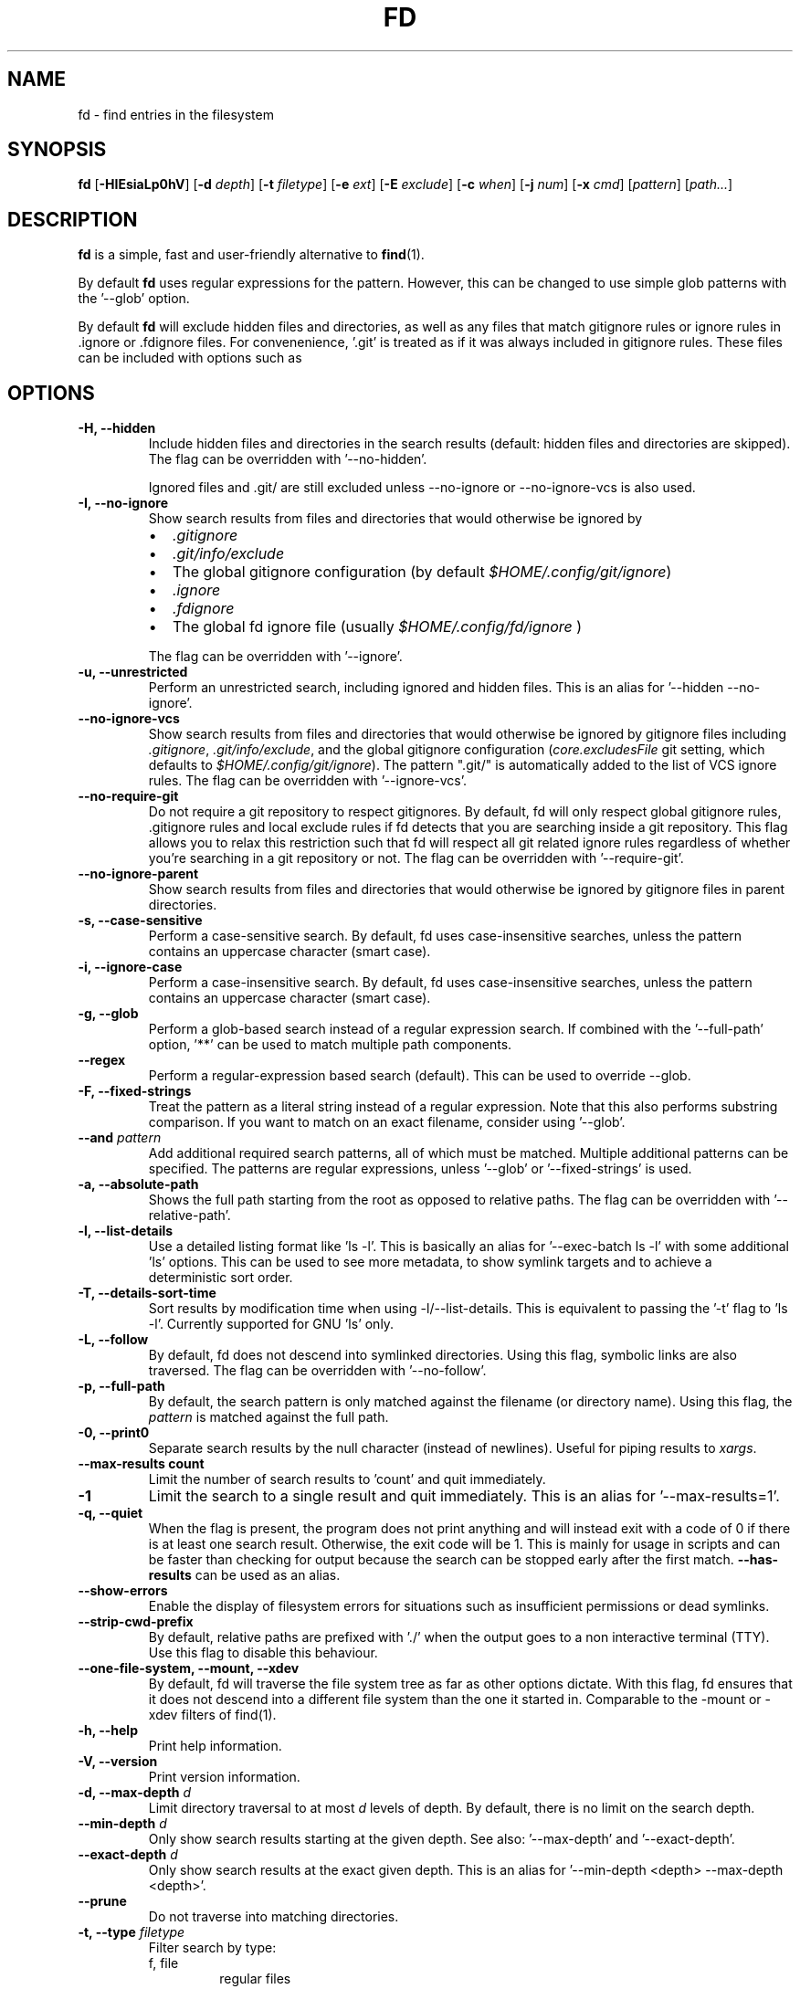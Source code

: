 .TH FD 1
.SH NAME
fd \- find entries in the filesystem
.SH SYNOPSIS
.B fd
.RB [ \-HIEsiaLp0hV ]
.RB [ \-d
.IR depth ]
.RB [ \-t
.IR filetype ]
.RB [ \-e
.IR ext ]
.RB [ \-E
.IR exclude ]
.RB [ \-c
.IR when ]
.RB [ \-j
.IR num ]
.RB [ \-x
.IR cmd ]
.RI [ pattern ]
.RI [ path... ]
.SH DESCRIPTION
.B fd
is a simple, fast and user-friendly alternative to
.BR find (1).
.P
By default
.B fd
uses regular expressions for the pattern. However, this can be changed to use simple glob patterns
with the '\-\-glob' option.
.P
By default
.B fd
will exclude hidden files and directories, as well as any files that match gitignore rules
or ignore rules in .ignore or .fdignore files. For convenenience, '.git' is treated as if it
was always included in gitignore rules. These files can be included with options such as
'\-\-hidden' and '\-\-no\-ignore'.
.SH OPTIONS
.TP
.B \-H, \-\-hidden
Include hidden files and directories in the search results
(default: hidden files and directories are skipped). The flag can be overridden with '--no-hidden'.
.IP
Ignored files and .git/ are still excluded unless \-\-no\-ignore or \-\-no\-ignore\-vcs
is also used.
.TP
.B \-I, \-\-no\-ignore
Show search results from files and directories that would otherwise be ignored by
.RS
.IP \[bu] 2
.I .gitignore
.IP \[bu]
.I .git/info/exclude
.IP \[bu]
The global gitignore configuration (by default
.IR $HOME/.config/git/ignore )
.IP \[bu]
.I .ignore
.IP \[bu]
.I .fdignore
.IP \[bu]
The global fd ignore file (usually
.I $HOME/.config/fd/ignore
)
.RE
.IP
The flag can be overridden with '--ignore'.
.TP
.B \-u, \-\-unrestricted
Perform an unrestricted search, including ignored and hidden files. This is an alias for '--hidden --no-ignore'.
.TP
.B \-\-no\-ignore\-vcs
Show search results from files and directories that would otherwise be ignored by gitignore files
including
.IR  .gitignore ,
.IR  .git/info/exclude ,
and the global gitignore configuration
.RI ( core.excludesFile
git setting, which defaults to
.IR $HOME/.config/git/ignore ).
The pattern ".git/" is automatically added to the list of VCS ignore rules.
The flag can be overridden with '--ignore-vcs'.
.TP
.B \-\-no\-require\-git
Do not require a git repository to respect gitignores. By default, fd will only
respect global gitignore rules, .gitignore rules and local exclude rules if fd
detects that you are searching inside a git repository. This flag allows you to
relax this restriction such that fd will respect all git related ignore rules
regardless of whether you’re searching in a git repository or not. The flag can
be overridden with '--require-git'.
.TP
.B \-\-no\-ignore\-parent
Show search results from files and directories that would otherwise be ignored by gitignore files in
parent directories.
.TP
.B \-s, \-\-case\-sensitive
Perform a case-sensitive search. By default, fd uses case-insensitive searches, unless the
pattern contains an uppercase character (smart case).
.TP
.B \-i, \-\-ignore\-case
Perform a case-insensitive search. By default, fd uses case-insensitive searches, unless the
pattern contains an uppercase character (smart case).
.TP
.B \-g, \-\-glob
Perform a glob-based search instead of a regular expression search.
If combined with the '\-\-full-path' option, '**' can be used to match multiple path components.
.TP
.B \-\-regex
Perform a regular-expression based search (default). This can be used to override --glob.
.TP
.B \-F, \-\-fixed\-strings
Treat the pattern as a literal string instead of a regular expression. Note that this also
performs substring comparison. If you want to match on an exact filename, consider using '\-\-glob'.
.TP
.BI "\-\-and " pattern
Add additional required search patterns, all of which must be matched. Multiple additional
patterns can be specified. The patterns are regular expressions, unless '\-\-glob'
or '\-\-fixed\-strings' is used.
.TP
.B \-a, \-\-absolute\-path
Shows the full path starting from the root as opposed to relative paths.
The flag can be overridden with '--relative-path'.
.TP
.B \-l, \-\-list\-details
Use a detailed listing format like 'ls -l'. This is basically an alias
for '--exec-batch ls -l' with some additional 'ls' options. This can be used
to see more metadata, to show symlink targets and to achieve a deterministic
sort order.
.TP
.B \-T, \-\-details\-sort\-time
Sort results by modification time when using -l/--list-details. This is equivalent to passing
the '-t' flag to 'ls -l'. Currently supported for GNU 'ls' only.
.TP
.B \-L, \-\-follow
By default, fd does not descend into symlinked directories. Using this flag, symbolic links are
also traversed. The flag can be overridden with '--no-follow'.
.TP
.B \-p, \-\-full\-path
By default, the search pattern is only matched against the filename (or directory name). Using
this flag, the
.I pattern
is matched against the full path.
.TP
.B \-0, \-\-print0
Separate search results by the null character (instead of newlines). Useful for piping results to
.IR xargs .
.TP
.B \-\-max\-results count
Limit the number of search results to 'count' and quit immediately.
.TP
.B \-1
Limit the search to a single result and quit immediately. This is an alias for '--max-results=1'.
.TP
.B \-q, \-\-quiet
When the flag is present, the program does not print anything and will instead exit with a code of 0 if there is at least one search result.
Otherwise, the exit code will be 1.
This is mainly for usage in scripts and can be faster than checking for output because the search can be stopped early after the first match.
.B \-\-has\-results
can be used as an alias.
.TP
.B \-\-show-errors
Enable the display of filesystem errors for situations such as insufficient
permissions or dead symlinks.
.TP
.B \-\-strip-cwd-prefix
By default, relative paths are prefixed with './' when the output goes to a non interactive terminal
(TTY). Use this flag to disable this behaviour.
.TP
.B \-\-one\-file\-system, \-\-mount, \-\-xdev
By default, fd will traverse the file system tree as far as other options dictate. With this flag, fd ensures that it does not descend into a different file system than the one it started in. Comparable to the -mount or -xdev filters of find(1).
.TP
.B \-h, \-\-help
Print help information.
.TP
.B \-V, \-\-version
Print version information.
.TP
.BI "\-d, \-\-max\-depth " d
Limit directory traversal to at most
.I d
levels of depth. By default, there is no limit on the search depth.
.TP
.BI "\-\-min\-depth " d
Only show search results starting at the given depth. See also: '--max-depth' and '--exact-depth'.
.TP
.BI "\-\-exact\-depth " d
Only show search results at the exact given depth. This is an alias for '--min-depth <depth> --max-depth <depth>'.
.TP
.B \-\-prune
Do not traverse into matching directories.
.TP
.BI "\-t, \-\-type " filetype
Filter search by type:
.RS
.IP "f, file"
regular files
.IP "d, dir, directory"
directories
.IP "l, symlink"
symbolic links
.IP "b, block-device"
block devices
.IP "c, char-device"
character devices
.IP "s, socket"
sockets
.IP "p, pipe"
named pipes (FIFOs)
.IP "x, executable"
executable (files)
.IP "e, empty"
empty files or directories
.RE

.RS
This option can be specified more than once to include multiple file types.
Searching for '--type file --type symlink' will show both regular files as well as
symlinks. Note that the 'executable' and 'empty' filters work differently: '--type
executable' implies '--type file' by default. And '--type empty' searches for
empty files and directories, unless either '--type file' or '--type directory' is
specified in addition.

Examples:
  - Only search for files:
      fd --type file …
      fd -tf …
  - Find both files and symlinks
      fd --type file --type symlink …
      fd -tf -tl …
  - Find executable files:
      fd --type executable
      fd -tx
  - Find empty files:
      fd --type empty --type file
      fd -te -tf
  - Find empty directories:
      fd --type empty --type directory
      fd -te -td
.RE
.TP
.BI "\-e, \-\-extension " ext
Filter search results by file extension
.IR ext .
This option can be used repeatedly to allow for multiple possible file extensions.
If the extension is empty (e.g. 'fd -e ""'), then search for files with no extension.
.TP
.BI "\-E, \-\-exclude " pattern
Exclude files/directories that match the given glob pattern.
This overrides any other ignore logic.
Multiple exclude patterns can be specified.
Examples:
  \-\-exclude '*.pyc'
  \-\-exclude node_modules
.TP
.BI "\-\-ignore-file " path
Add a custom ignore-file in '.gitignore' format.
These files have a low precedence.
.TP
.BI "\-c, \-\-color " when
Declare
.I when
to colorize search results:
.RS
.IP auto
Colorize output when standard output is connected to terminal (default).
.IP never
Do not colorize output.
.IP always
Always colorize output.
.RE
.TP
.BI "\-j, \-\-threads " num
Set number of threads to use for searching & executing (default: number of available CPU cores).
.TP
.BI "\-S, \-\-size " size
Limit results based on the size of files using the format
.I <+-><NUM><UNIT>
.RS
.IP '+'
file size must be greater than or equal to this
.IP '-'
file size must be less than or equal to this
.P
If neither '+' nor '-' is specified, file size must be exactly equal to this.
.IP 'NUM'
The numeric size (e.g. 500)
.IP 'UNIT'
The units for NUM. They are not case-sensitive.
Allowed unit values:
.RS
.IP 'b'
bytes
.IP 'k'
kilobytes (base ten, 10^3 = 1000 bytes)
.IP 'm'
megabytes
.IP 'g'
gigabytes
.IP 't'
terabytes
.IP 'ki'
kibibytes (base two, 2^10 = 1024 bytes)
.IP 'mi'
mebibytes
.IP 'gi'
gibibytes
.IP 'ti'
tebibytes
.RE
.RE
.TP
.BI "\-\-changed-within " date|duration
Filter results based on the file modification time.
Files with modification times greater than the argument will be returned.
The argument can be provided as a duration (\fI10h, 1d, 35min\fR) or as a specific point
in time in either full RFC3339 format with time zone, or as a date or datetime in the
local time zone (\fIYYYY-MM-DD\fR or \fIYYYY-MM-DD HH:MM:SS\fR).
\fB\-\-change-newer-than\fR,
.B --newer
or
.B --changed-after
can be used as aliases.

Examples:
  \-\-changed-within 2weeks
  \-\-change-newer-than "2018-10-27 10:00:00"
  \-\-newer 2018-10-27
.TP
.BI "\-\-changed-before " date|duration
Filter results based on the file modification time.
Files with modification times less than the argument will be returned.
The argument can be provided as a duration (\fI10h, 1d, 35min\fR) or as a specific point
in time in either full RFC3339 format with time zone, or as a date or datetime in the
local time zone (\fIYYYY-MM-DD\fR or \fIYYYY-MM-DD HH:MM:SS\fR).
.B --change-older-than
or
.B --older
can be used as aliases.

Examples:
  \-\-changed-before "2018-10-27 10:00:00"
  \-\-change-older-than 2weeks
.TP
.BI "-o, \-\-owner " [user][:group]
Filter files by their user and/or group. Format: [(user|uid)][:(group|gid)]. Either side
is optional. Precede either side with a '!' to exclude files instead.

Examples:
  \-\-owner john
  \-\-owner :students
  \-\-owner "!john:students"
.TP
.BI "\-\-base\-directory " path
Change the current working directory of fd to the provided path. This means that search results will
be shown with respect to the given base path. Note that relative paths which are passed to fd via the
positional \fIpath\fR argument or the \fB\-\-search\-path\fR option will also be resolved relative to
this directory.
.TP
.BI "\-\-path\-separator " separator
Set the path separator to use when printing file paths. The default is the OS-specific separator
('/' on Unix, '\\' on Windows).
.TP
.BI "\-\-search\-path " search\-path
Provide paths to search as an alternative to the positional \fIpath\fR argument. Changes the usage to
\'fd [FLAGS/OPTIONS] \-\-search\-path PATH \-\-search\-path PATH2 [PATTERN]\'
.TP
.BI "\-x, \-\-exec " command
.RS
Execute
.I command
for each search result in parallel (use --threads=1 for sequential command execution).

Note that all subsequent positional arguments are considered to be arguments to the
.I command
- not to fd.
It is therefore recommended to place the \-x/\-\-exec option last. Alternatively, you can supply
a ';' argument to end the argument list and continue with more fd options.
Most shells require ';' to be escaped: '\\;'.
This option can be specified multiple times, in which case all commands are run for each
file found, in the order they are provided. In that case, you must supply a ';' argument for
all but the last commands.

If parallelism is enabled, the order commands will be executed in is non-deterministic. And even with
--threads=1, the order is determined by the operating system and may not be what you expect. Thus, it is
recommended that you don't rely on any ordering of the results.

The following placeholders are substituted before the command is executed:
.RS
.IP {}
path (of the current search result)
.IP {/}
basename
.IP {//}
parent directory
.IP {.}
path without file extension
.IP {/.}
basename without file extension
.IP {{
literal '{' (an escape sequence)
.IP }}
literal '}' (an escape sequence)
.RE

If no placeholder is present, an implicit "{}" at the end is assumed.

Notice that you can use "{{" and "}}" to escape "{" and "}" respectively, which is especially
useful if you need to include the literal text of one of the above placeholders.

Examples:

  - find all *.zip files and unzip them:

        fd -e zip -x unzip

  - find *.h and *.cpp files and run "clang-format -i .." for each of them:

        fd -e h -e cpp -x clang-format -i

  - Convert all *.jpg files to *.png files:

        fd -e jpg -x convert {} {.}.png
.RE
.TP
.BI "\-X, \-\-exec-batch " command
.RS
Execute
.I command
once, with all search results as arguments.

The order of the arguments is non-deterministic and should not be relied upon.

One of the following placeholders is substituted before the command is executed:
.RS
.IP {}
path (of all search results)
.IP {/}
basename
.IP {//}
parent directory
.IP {.}
path without file extension
.IP {/.}
basename without file extension
.RE

If no placeholder is present, an implicit "{}" at the end is assumed.

Like \-\-exec, this can be used multiple times, in which case each command will be run in
the order given.

Examples:

  - Find all test_*.py files and open them in your favorite editor:

        fd -g 'test_*.py' -X vim

    Note that this executes a single "vim" process with all search results as arguments.

  - Find all *.rs files and count the lines with "wc -l ...":

        fd -e rs -X wc -l
.RE
.TP
.BI "\-\-batch-size " size
Maximum number of arguments to pass to the command given with -X. If the number of results is
greater than the given size, the command given with -X is run again with remaining arguments. A
batch size of zero means there is no limit (default), but note that batching might still happen
due to OS restrictions on the maximum length of command lines.
.SH PATTERN SYNTAX
The regular expression syntax used by fd is documented here:

    https://docs.rs/regex/1.0.0/regex/#syntax

The glob syntax is documented here:

    https://docs.rs/globset/#syntax
.SH ENVIRONMENT
.TP
.B LS_COLORS
Determines how to colorize search results, see
.BR dircolors (1) .
.TP
.B NO_COLOR
Disables colorized output.
.TP
.B XDG_CONFIG_HOME, HOME
Used to locate the global ignore file. If
.B XDG_CONFIG_HOME
is set, use
.IR $XDG_CONFIG_HOME/fd/ignore .
Otherwise, use
.IR $HOME/.config/fd/ignore .
.SH EXAMPLES
.TP
.RI "Find files and directories that match the pattern '" needle "':"
$ fd needle
.TP
.RI "Start a search in a given directory (" /var/log "):"
$ fd nginx /var/log
.TP
.RI "Find all Python files (all files with the extension " .py ") in the current directory:"
$ fd -e py
.TP
.RI "Open all search results with vim:"
$ fd pattern -X vim
.SH BUGS
Bugs can be reported on GitHub: https://github.com/sharkdp/fd/issues
.SH SEE ALSO
.BR find (1)

